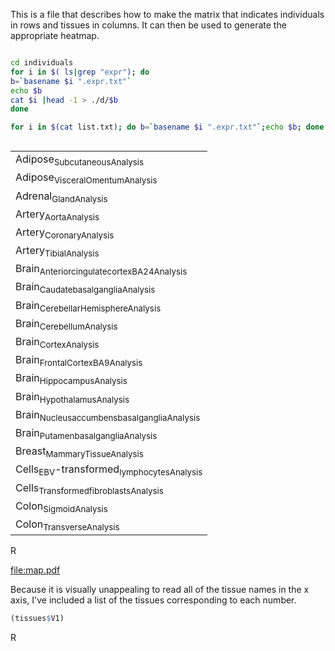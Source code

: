 This is a file that describes how to make the matrix that indicates individuals in rows and tissues in columns. It can then be used to generate the appropriate heatmap.

#+BEGIN_SRC sh :results output :exports both

cd individuals
for i in $( ls|grep "expr"); do
b=`basename $i ".expr.txt"`
echo $b
cat $i |head -1 > ./d/$b
done

for i in $(cat list.txt); do b=`basename $i ".expr.txt"`;echo $b; done


#+end_Src

#+RESULTS:
| Adipose_Subcutaneous_Analysis                  |
| Adipose_Visceral_Omentum_Analysis              |
| Adrenal_Gland_Analysis                         |
| Artery_Aorta_Analysis                          |
| Artery_Coronary_Analysis                       |
| Artery_Tibial_Analysis                         |
| Brain_Anterior_cingulate_cortex_BA24_Analysis  |
| Brain_Caudate_basal_ganglia_Analysis           |
| Brain_Cerebellar_Hemisphere_Analysis           |
| Brain_Cerebellum_Analysis                      |
| Brain_Cortex_Analysis                          |
| Brain_Frontal_Cortex_BA9_Analysis              |
| Brain_Hippocampus_Analysis                     |
| Brain_Hypothalamus_Analysis                    |
| Brain_Nucleus_accumbens_basal_ganglia_Analysis |
| Brain_Putamen_basal_ganglia_Analysis           |
| Breast_Mammary_Tissue_Analysis                 |
| Cells_EBV-transformed_lymphocytes_Analysis     |
| Cells_Transformed_fibroblasts_Analysis         |
| Colon_Sigmoid_Analysis                         |
| Colon_Transverse_Analysis                      |



#+BEGIN_SRC R :file map.pdf :results graphics :exports results
       setwd("./individuals/d")
        file=list.files()
  index=grep("Analysis",list.files())
  files=file[index]
        tissues=read.table("tissuenames.txt",row.names=NULL)
              names <- list()
              for(i in 1:length(files)){
                  names[[i]]=data.frame(read.table(files[i],header=FALSE,sep="\t"))}

      ###To determine length:

         (max.inds <- max(unlist(lapply(names,function(x){ncol(x)}))))
      (tissue.max=tissues$V1[which.max(unlist(lapply(names,function(x){ncol(x)})))])
      namevector=t(data.frame(read.table(files[tissue.max],header=FALSE,sep="\t")))





      mat=matrix(NA,nrow=length(files),ncol=max.inds)

      for(i in 1:44){
          r=data.frame(names[[i]])
          l=ncol(r)

          if(l<=362)
              {
              nulls=362-l
              n=matrix(NA,ncol=nulls,nrow=1)
              r=as.matrix(cbind(r,n))
          }
              mat[i,]=r[1,]
      }


      rownames(mat)=tissues$V1

      ind.rows=t(mat)
      rownames(ind.rows)=namevector[,1]


      matched.mat=matrix(NA,ncol=44,nrow=362)
      for(i in 1:ncol(ind.rows)){
         matched.mat[,i]= ind.rows[match(namevector[,1],ind.rows[,i]),i]
      }

      rownames(matched.mat)=namevector[,1]
      colnames(matched.mat)=tissues$V1

    boolean.mat=matrix(NA,ncol=44,nrow=362)

      matched.mat[1:10,1:10]

    for(i in 1:nrow(matched.mat)){
        row=matched.mat[i,]
    t=sapply(row,function(x){
    if(is.na(x)){x=0}
      else if(!is.na(x)){x=1}
    })
      boolean.mat[i,]=t
    }

      rownames(boolean.mat)=namevector[,1]
      colnames(boolean.mat)=tissues$V1
   boolean.mat=(as.matrix(data.frame(boolean.mat)))


  S=44
  V=362

  myheatmap <- function(z, out.file="") {
    def.par <- par(no.readonly=TRUE)
    par(mar=c(4,5,3,2), font=2, font.axis=2, font.lab=2, cex=1.5, lwd=2)
    if (out.file != "")
      pdf(out.file)
    layout(mat=cbind(1, 2), width=c(7,1))  # plot +  legend
    mycol <- rev(heat.colors(4))

   image(x=1:NCOL(z), y=1:NROW(z), z=t(z),
          xlim=0.5+c(0,NCOL(z)), ylim=0.5+c(0,NROW(z)),
          xlab="Tissues", ylab="Individuals", main="Presence of Tissue Sample",
          axes=FALSE, col=mycol)
    axis(1, 1:NCOL(z), labels=1:ncol(z))
     #text(pl, par("usr")[3], labels =tissues$V1, srt = 45, adj = c(1.1,1.1),xpd=TRUE,cex=.5)
    axis(2)
   #text(seq(1, ncol(z), by=10), labels =paste("tissue",1:ncol(z)), srt = 90, pos = 1,xpd=TRUE)
    #axis(1, 1:NCOL(z), labels=tissues$V1, tick=0)
    par(mar=c(0,0,0,0))
    plot.new()
    legend("center", legend=sprintf("%.2f", seq(from=0, to=1, length.out=5)),
           fill=mycol, border=mycol, bty="n")
    if (out.file != "")
      dev.off()
    par(def.par)
   }

  myheatmap(boolean.mat)


#+END_SRC R

#+RESULTS:
[[file:map.pdf]]

Because it is visually unappealing to read all of the tissue names in the x axis, I've included a list of the tissues corresponding to each number.


#+begin_SRC R :results output exports: results
(tissues$V1)
#+end_src R











